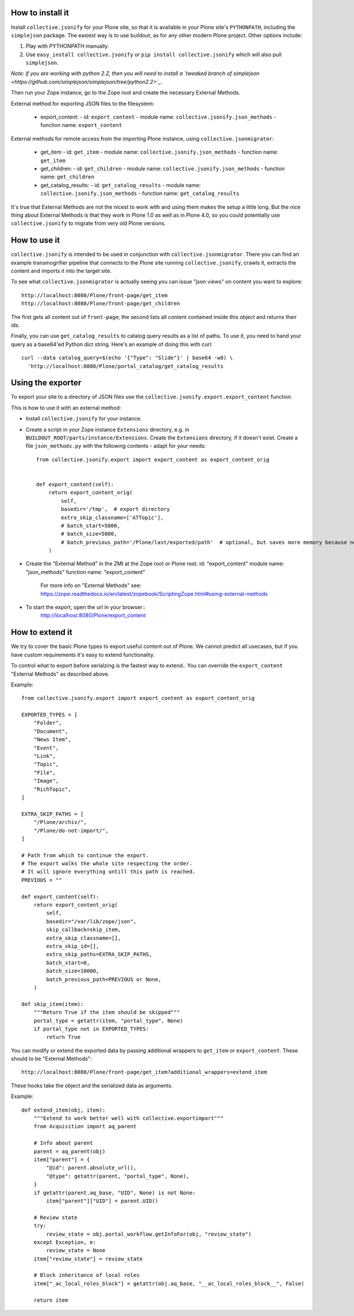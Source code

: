 How to install it
=================

Install ``collective.jsonify`` for your Plone site, so that it is available in
your Plone site's ``PYTHONPATH``, including the ``simplejson`` package. The
easiest way is to use buildout, as for any other modern Plone project. Other
options include:

1. Play with PYTHONPATH manually.
2. Use ``easy_install collective.jsonify`` or ``pip install collective.jsonify`` which
   will also pull ``simplejson``.

*Note: if you are working with python 2.2, then you will need to install a `tweaked
branch of simplejson <https://github.com/simplejson/simplejson/tree/python2.2>`_.*


Then run your Zope instance, go to the Zope root and create the necessary
External Methods.

External method for exporting JSON files to the filesystem:

 - export_content:
   - id: ``export_content``
   - module name: ``collective.jsonify.json_methods``
   - function name: ``export_content``


External methods for remote access from the importing Plone instance, using
``collective.jsonmigrator``:

 - get_item
   - id: ``get_item``
   - module name: ``collective.jsonify.json_methods``
   - function name: ``get_item``

 - get_children:
   - id: ``get_children``
   - module name: ``collective.jsonify.json_methods``
   - function name: ``get_children``

 - get_catalog_results:
   - id: ``get_catalog_results``
   - module name: ``collective.jsonify.json_methods``
   - function name: ``get_catalog_results``


It's true that External Methods are not the nicest to work with and using them
makes the setup a little long. But the nice thing about External Methods is that
they work in Plone 1.0 as well as in Plone 4.0, so you could potentially use
``collective.jsonify`` to migrate from very old Plone versions.


How to use it
=============

``collective.jsonify`` is intended to be used in conjunction with
``collective.jsonmigrator``. There you can find an example transmogrifier
pipeline that connects to the Plone site running ``collective.jsonify``, crawls
it, extracts the content and imports it into the target site.

To see what ``collective.jsonmigrator`` is actually seeing you can issue "json
views" on content you want to explore::

    http://localhost:8080/Plone/front-page/get_item
    http://localhost:8080/Plone/front-page/get_children

The first gets all content out of ``front-page``; the second lists all content
contained inside this object and returns their ids.

Finally, you can use ``get_catalog_results`` to catalog query results as a list
of paths. To use it, you need to hand your query as a base64'ed Python dict
string. Here's an example of doing this with curl::

    curl --data catalog_query=$(echo '{"Type": "Slide"}' | base64 -w0) \
      'http://localhost:8080/Plone/portal_catalog/get_catalog_results


Using the exporter
==================

To export your site to a directory of JSON files use the ``collective.jsonify.export.export_content`` function.

This is how to use it with an external method:

- Install ``collective.jsonify`` for your instance.

- Create a script in your Zope instance ``Extensions`` directory, e.g. in ``BUILDOUT_ROOT/parts/instance/Extensions``.
  Create the ``Extensions`` directory, if it doesn't exist.
  Create a file ``json_methods.py`` with the following contents - adapt for your needs::

    from collective.jsonify.export import export_content as export_content_orig


    def export_content(self):
        return export_content_orig(
            self,
            basedir='/tmp',  # export directory
            extra_skip_classname=['ATTopic'],
            # batch_start=5000,
            # batch_size=5000,
            # batch_previous_path='/Plone/last/exported/path'  # optional, but saves more memory because no item has to be jsonified before continuing...
        )

- Create the "External Method" in the ZMI at the Zope root or Plone root.
  id: "export_content"
  module name: "json_methods"
  function name: "export_content"

   For more info on "External Methods" see: https://zope.readthedocs.io/en/latest/zopebook/ScriptingZope.html#using-external-methods

- To start the export, open the url in your browser::
    http://localhost:8080/Plone/export_content


How to extend it
================

We try to cover the basic Plone types to export useful content out of Plone. We
cannot predict all usecases, but if you have custom requirements it's easy to
extend functionality.

To control what to export before serialzing is the fastest way to extend..
You can override the ``export_content`` "External Methods" as described above.

Example::

    from collective.jsonify.export import export_content as export_content_orig

    EXPORTED_TYPES = [
        "Folder",
        "Document",
        "News Item",
        "Event",
        "Link",
        "Topic",
        "File",
        "Image",
        "RichTopic",
    ]

    EXTRA_SKIP_PATHS = [
        "/Plone/archiv/",
        "/Plone/do-not-import/",
    ]

    # Path from which to continue the export.
    # The export walks the whole site respecting the order.
    # It will ignore everything untill this path is reached.
    PREVIOUS = ""

    def export_content(self):
        return export_content_orig(
            self,
            basedir="/var/lib/zope/json",
            skip_callback=skip_item,
            extra_skip_classname=[],
            extra_skip_id=[],
            extra_skip_paths=EXTRA_SKIP_PATHS,
            batch_start=0,
            batch_size=10000,
            batch_previous_path=PREVIOUS or None,
        )

    def skip_item(item):
        """Return True if the item should be skipped"""
        portal_type = getattr(item, "portal_type", None)
        if portal_type not in EXPORTED_TYPES:
            return True


You can modify or extend the exported data by passing additional wrappers to ``get_item`` or ``export_content``.
These should to be "External Methods"::

    http://localhost:8080/Plone/front-page/get_item?additional_wrappers=extend_item

These hooks take the object and the serialized data as arguments.

Example::

    def extend_item(obj, item):
        """Extend to work better well with collective.exportimport"""
        from Acquisition import aq_parent

        # Info about parent
        parent = aq_parent(obj)
        item["parent"] = {
            "@id": parent.absolute_url(),
            "@type": getattr(parent, "portal_type", None),
        }
        if getattr(parent.aq_base, "UID", None) is not None:
            item["parent"]["UID"] = parent.UID()

        # Review state
        try:
            review_state = obj.portal_workflow.getInfoFor(obj, "review_state")
        except Exception, e:
            review_state = None
        item["review_state"] = review_state

        # Block inheritance of local roles
        item["_ac_local_roles_block"] = getattr(obj.aq_base, "__ac_local_roles_block__", False)

        return item
